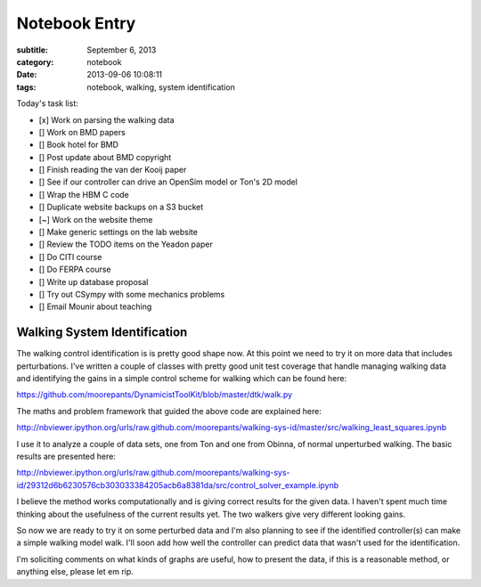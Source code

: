 ==============
Notebook Entry
==============

:subtitle: September 6, 2013
:category: notebook
:date: 2013-09-06 10:08:11
:tags: notebook, walking, system identification



Today's task list:

- [x] Work on parsing the walking data
- [] Work on BMD papers
- [] Book hotel for BMD
- [] Post update about BMD copyright
- [] Finish reading the van der Kooij paper
- [] See if our controller can drive an OpenSim model or Ton's 2D model
- [] Wrap the HBM C code
- [] Duplicate website backups on a S3 bucket
- [~] Work on the website theme
- [] Make generic settings on the lab website
- [] Review the TODO items on the Yeadon paper
- [] Do CITI course
- [] Do FERPA course
- [] Write up database proposal
- [] Try out CSympy with some mechanics problems
- [] Email Mounir about teaching



Walking System Identification
=============================

The walking control identification is is pretty good shape now. At this point
we need to try it on more data that includes perturbations. I've written a
couple of classes with pretty good unit test coverage that handle managing
walking data and identifying the gains in a simple control scheme for walking
which can be found here:

https://github.com/moorepants/DynamicistToolKit/blob/master/dtk/walk.py

The maths and problem framework that guided the above code are explained here:

http://nbviewer.ipython.org/urls/raw.github.com/moorepants/walking-sys-id/master/src/walking_least_squares.ipynb

I use it to analyze a couple of data sets, one from Ton and one from Obinna, of
normal unperturbed walking. The basic results are presented here:

http://nbviewer.ipython.org/urls/raw.github.com/moorepants/walking-sys-id/29312d6b6230576cb303033384205acb6a8381da/src/control_solver_example.ipynb

I believe the method works computationally and is giving correct results for
the given data. I haven't spent much time thinking about the usefulness of the
current results yet. The two walkers give very different looking gains.

So now we are ready to try it on some perturbed data and I'm also planning to
see if the identified controller(s) can make a simple walking model walk. I'll
soon add how well the controller can predict data that wasn't used for the
identification.

I'm soliciting comments on what kinds of graphs are useful, how to present the
data, if this is a reasonable method, or anything else, please let em rip.
